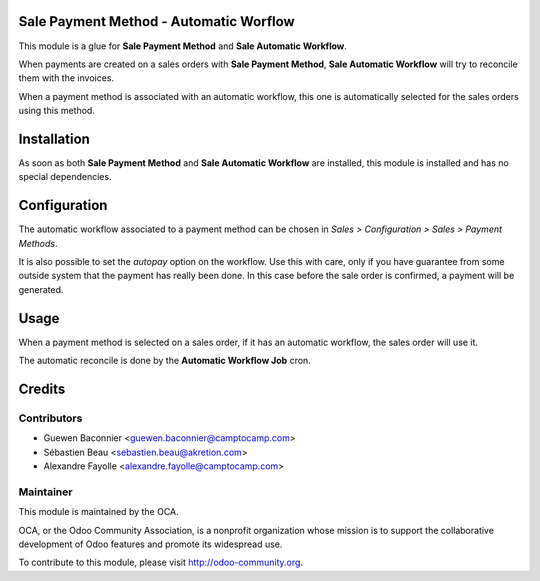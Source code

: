 Sale Payment Method - Automatic Worflow
=======================================

This module is a glue for **Sale Payment Method** and **Sale
Automatic Workflow**.

When payments are created on a sales orders with
**Sale Payment Method**, **Sale Automatic Workflow** will try to
reconcile them with the invoices.

When a payment method is associated with an automatic workflow, this one
is automatically selected for the sales orders using this method.

Installation
============

As soon as both **Sale Payment Method** and **Sale Automatic Workflow**
are installed, this module is installed and has no special
dependencies.

Configuration
=============

The automatic workflow associated to a payment method can be chosen in
`Sales > Configuration > Sales > Payment Methods`.

It is also possible to set the `autopay` option on the workflow. Use this with
care, only if you have guarantee from some outside system that the payment has
really been done. In this case before the sale order is confirmed, a payment
will be generated.

Usage
=====

When a payment method is selected on a sales order, if it has an
automatic workflow, the sales order will use it.

The automatic reconcile is done by the **Automatic Workflow Job** cron.

Credits
=======

Contributors
------------

* Guewen Baconnier <guewen.baconnier@camptocamp.com>
* Sébastien Beau <sebastien.beau@akretion.com>
* Alexandre Fayolle <alexandre.fayolle@camptocamp.com>

Maintainer
----------

.. image:: http://odoo-community.org/logo.png
   :alt: Odoo Community Association
   :target: http://odoo-community.org

This module is maintained by the OCA.

OCA, or the Odoo Community Association, is a nonprofit organization whose
mission is to support the collaborative development of Odoo features and
promote its widespread use.

To contribute to this module, please visit http://odoo-community.org.
